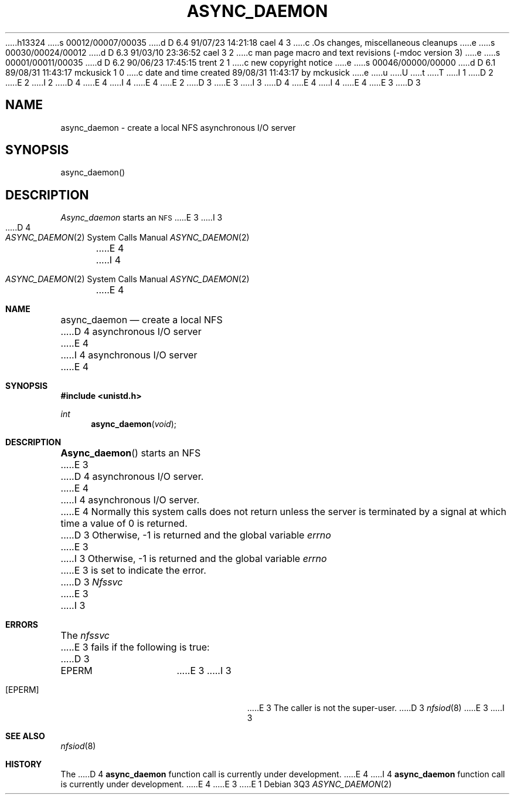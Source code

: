 h13324
s 00012/00007/00035
d D 6.4 91/07/23 14:21:18 cael 4 3
c .Os changes, miscellaneous cleanups
e
s 00030/00024/00012
d D 6.3 91/03/10 23:36:52 cael 3 2
c man page macro and text revisions (-mdoc version 3)
e
s 00001/00011/00035
d D 6.2 90/06/23 17:45:15 trent 2 1
c new copyright notice
e
s 00046/00000/00000
d D 6.1 89/08/31 11:43:17 mckusick 1 0
c date and time created 89/08/31 11:43:17 by mckusick
e
u
U
t
T
I 1
.\" Copyright (c) 1989 The Regents of the University of California.
.\" All rights reserved.
.\"
D 2
.\" Redistribution and use in source and binary forms are permitted
.\" provided that the above copyright notice and this paragraph are
.\" duplicated in all such forms and that any documentation,
.\" advertising materials, and other materials related to such
.\" distribution and use acknowledge that the software was developed
.\" by the University of California, Berkeley.  The name of the
.\" University may not be used to endorse or promote products derived
.\" from this software without specific prior written permission.
.\" THIS SOFTWARE IS PROVIDED ``AS IS'' AND WITHOUT ANY EXPRESS OR
.\" IMPLIED WARRANTIES, INCLUDING, WITHOUT LIMITATION, THE IMPLIED
.\" WARRANTIES OF MERCHANTABILITY AND FITNESS FOR A PARTICULAR PURPOSE.
E 2
I 2
D 4
.\" %sccs.include.redist.man%
E 4
I 4
.\" %sccs.include.redist.roff%
E 4
E 2
.\"
D 3
.\"	%W% (Berkeley) %G%
E 3
I 3
D 4
.\"     %W% (Berkeley) %G%
E 4
I 4
.\"	%W% (Berkeley) %G%
E 4
E 3
.\"
D 3
.TH ASYNC_DAEMON 2 "%Q%"
.UC 7
.SH NAME
async_daemon \- create a local NFS asynchronous I/O server
.SH SYNOPSIS
.nf
.ft B
.LP
async_daemon()
.fi
.ft R
.SH DESCRIPTION
.I Async_daemon
starts an
.SM NFS
E 3
I 3
.Dd %Q%
.Dt ASYNC_DAEMON 2
D 4
.Os BSD 4.4
E 4
I 4
.Os
E 4
.Sh NAME
.Nm async_daemon
.Nd create a local
.Tn NFS
D 4
asynchronous I/O server
E 4
I 4
asynchronous
.Tn I/O
server
E 4
.Sh SYNOPSIS
.Fd #include <unistd.h>
.Ft int
.Fn async_daemon void
.Sh DESCRIPTION
.Fn Async_daemon
starts an NFS
E 3
D 4
asynchronous I/O server.
E 4
I 4
asynchronous 
.Tn I/O
server.
E 4
Normally this system calls does not return unless the server
is terminated by a signal at which time a value of 0 is returned.
D 3
Otherwise, \-1 is returned and the global variable
.I errno
E 3
I 3
Otherwise, -1 is returned and the global variable
.Va errno
E 3
is set to indicate the error.
D 3
.SH ERRORS
.I Nfssvc
E 3
I 3
.Sh ERRORS
The
.Em nfssvc
E 3
fails if the following is true:
D 3
.TP 15
EPERM
E 3
I 3
.Bl -tag -width [EPERM]
.It Bq Er EPERM
E 3
The caller is not the super-user.
D 3
.SH SEE ALSO
.IR nfsiod (8)
E 3
I 3
.El
.Sh SEE ALSO
.Xr nfsiod 8
.Sh HISTORY
The
D 4
.Nm
function call is currently under development.
E 4
I 4
.Nm async_daemon
function call is
.Ud .
E 4
E 3
E 1
